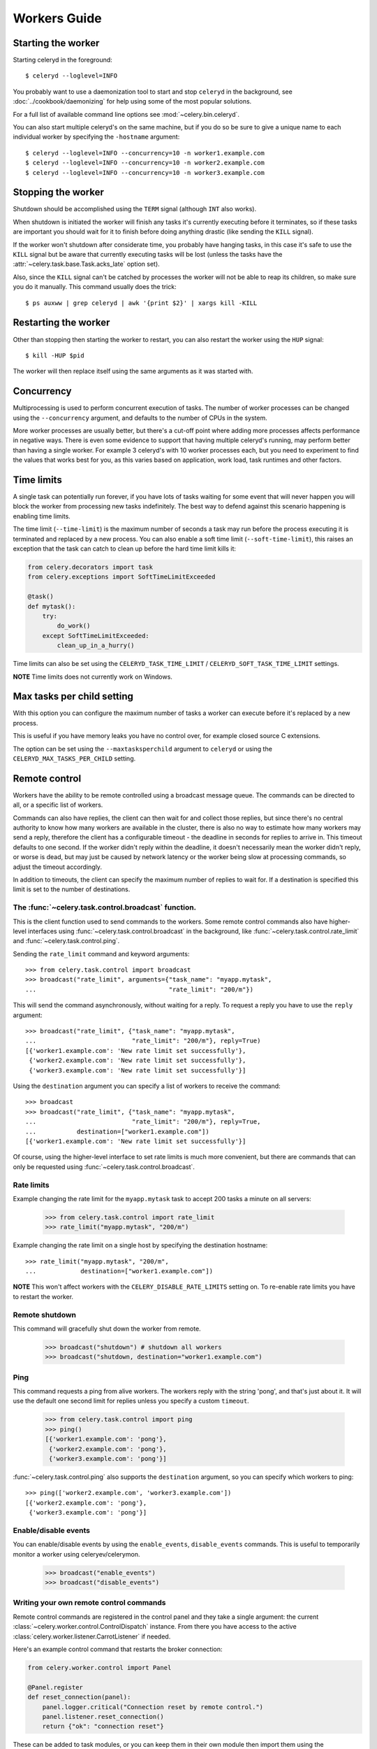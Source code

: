 ===============
 Workers Guide
===============

Starting the worker
===================

Starting celeryd in the foreground::

    $ celeryd --loglevel=INFO

You probably want to use a daemonization tool to start and stop
``celeryd`` in the background, see :doc:`../cookbook/daemonizing` for help using
some of the most popular solutions.

For a full list of available command line options see :mod:`~celery.bin.celeryd`.

You can also start multiple celeryd's on the same machine, but if you do so
be sure to give a unique name to each individual worker by specifying the
``-hostname`` argument::

    $ celeryd --loglevel=INFO --concurrency=10 -n worker1.example.com
    $ celeryd --loglevel=INFO --concurrency=10 -n worker2.example.com
    $ celeryd --loglevel=INFO --concurrency=10 -n worker3.example.com

Stopping the worker
===================

Shutdown should be accomplished using the ``TERM`` signal (although ``INT``
also works).

When shutdown is initiated the worker will finish any tasks it's currently
executing before it terminates, so if these tasks are important you should
wait for it to finish before doing anything drastic (like sending the ``KILL``
signal).

If the worker won't shutdown after considerate time, you probably have hanging
tasks, in this case it's safe to use the ``KILL`` signal but be aware that
currently executing tasks will be lost (unless the tasks have the
:attr:`~celery.task.base.Task.acks_late` option set).

Also, since the ``KILL`` signal can't be catched by processes the worker will
not be able to reap its children, so make sure you do it manually. This
command usually does the trick::

    $ ps auxww | grep celeryd | awk '{print $2}' | xargs kill -KILL

Restarting the worker
=====================

Other than stopping then starting the worker to restart, you can also
restart the worker using the ``HUP`` signal::

    $ kill -HUP $pid

The worker will then replace itself using the same arguments as it was
started with.

Concurrency
===========

Multiprocessing is used to perform concurrent execution of tasks. The number
of worker processes can be changed using the ``--concurrency`` argument, and
defaults to the number of CPUs in the system.

More worker processes are usually better, but there's a cut-off point where
adding more processes affects performance in negative ways.
There is even some evidence to support that having multiple celeryd's running,
may perform better than having a single worker. For example 3 celeryd's with
10 worker processes each, but you need to experiment to find the values that
works best for you, as this varies based on application, work load, task
runtimes and other factors.

Time limits
===========

A single task can potentially run forever, if you have lots of tasks
waiting for some event that will never happen you will block the worker
from processing new tasks indefinitely. The best way to defend against
this scenario happening is enabling time limits.

The time limit (``--time-limit``) is the maximum number of seconds a task
may run before the process executing it is terminated and replaced by a
new process. You can also enable a soft time limit (``--soft-time-limit``),
this raises an exception that the task can catch to clean up before the hard
time limit kills it:

.. code-block:: python

    from celery.decorators import task
    from celery.exceptions import SoftTimeLimitExceeded

    @task()
    def mytask():
        try:
            do_work()
        except SoftTimeLimitExceeded:
            clean_up_in_a_hurry()

Time limits can also be set using the ``CELERYD_TASK_TIME_LIMIT`` /
``CELERYD_SOFT_TASK_TIME_LIMIT`` settings.

**NOTE** Time limits does not currently work on Windows.


Max tasks per child setting
===========================

With this option you can configure the maximum number of tasks
a worker can execute before it's replaced by a new process.

This is useful if you have memory leaks you have no control over,
for example closed source C extensions.

The option can be set using the ``--maxtasksperchild`` argument
to ``celeryd`` or using the ``CELERYD_MAX_TASKS_PER_CHILD`` setting.

Remote control
==============

Workers have the ability to be remote controlled using a broadcast message
queue. The commands can be directed to all, or a specific list of workers.

Commands can also have replies, the client can then wait for and collect
those replies, but since there's no central authority to know how many
workers are available in the cluster, there is also no way to estimate
how many workers may send a reply, therefore the client has a configurable
timeout - the deadline in seconds for replies to arrive in. This timeout
defaults to one second. If the worker didn't reply within the deadline,
it doesn't necessarily mean the worker didn't reply, or worse is dead, but
may just be caused by network latency or the worker being slow at processing
commands, so adjust the timeout accordingly.

In addition to timeouts, the client can specify the maximum number
of replies to wait for. If a destination is specified this limit is set
to the number of destinations.

The :func:`~celery.task.control.broadcast` function.
----------------------------------------------------

This is the client function used to send commands to the workers.
Some remote control commands also have higher-level interfaces using
:func:`~celery.task.control.broadcast` in the background, like
:func:`~celery.task.control.rate_limit` and :func:`~celery.task.control.ping`.

Sending the ``rate_limit`` command and keyword arguments::

    >>> from celery.task.control import broadcast
    >>> broadcast("rate_limit", arguments={"task_name": "myapp.mytask",
    ...                                    "rate_limit": "200/m"})

This will send the command asynchronously, without waiting for a reply.
To request a reply you have to use the ``reply`` argument::

    >>> broadcast("rate_limit", {"task_name": "myapp.mytask",
    ...                          "rate_limit": "200/m"}, reply=True)
    [{'worker1.example.com': 'New rate limit set successfully'},
     {'worker2.example.com': 'New rate limit set successfully'},
     {'worker3.example.com': 'New rate limit set successfully'}]

Using the ``destination`` argument you can specify a list of workers
to receive the command::

    >>> broadcast
    >>> broadcast("rate_limit", {"task_name": "myapp.mytask",
    ...                          "rate_limit": "200/m"}, reply=True,
    ...           destination=["worker1.example.com"])
    [{'worker1.example.com': 'New rate limit set successfully'}]


Of course, using the higher-level interface to set rate limits is much
more convenient, but there are commands that can only be requested
using :func:`~celery.task.control.broadcast`.

Rate limits
-----------

Example changing the rate limit for the ``myapp.mytask`` task to accept
200 tasks a minute on all servers:

    >>> from celery.task.control import rate_limit
    >>> rate_limit("myapp.mytask", "200/m")

Example changing the rate limit on a single host by specifying the
destination hostname::

    >>> rate_limit("myapp.mytask", "200/m",
    ...            destination=["worker1.example.com"])

**NOTE** This won't affect workers with the ``CELERY_DISABLE_RATE_LIMITS``
setting on. To re-enable rate limits you have to restart the worker.


Remote shutdown
---------------

This command will gracefully shut down the worker from remote.

    >>> broadcast("shutdown") # shutdown all workers
    >>> broadcast("shutdown, destination="worker1.example.com")

Ping
----

This command requests a ping from alive workers.
The workers reply with the string 'pong', and that's just about it.
It will use the default one second limit for replies unless you specify
a custom ``timeout``.

    >>> from celery.task.control import ping
    >>> ping()
    [{'worker1.example.com': 'pong'},
     {'worker2.example.com': 'pong'},
     {'worker3.example.com': 'pong'}]

:func:`~celery.task.control.ping` also supports the ``destination`` argument,
so you can specify which workers to ping::

    >>> ping(['worker2.example.com', 'worker3.example.com'])
    [{'worker2.example.com': 'pong'},
     {'worker3.example.com': 'pong'}]

Enable/disable events
---------------------

You can enable/disable events by using the ``enable_events``,
``disable_events`` commands. This is useful to temporarily monitor
a worker using celeryev/celerymon.

    >>> broadcast("enable_events")
    >>> broadcast("disable_events")

Writing your own remote control commands
----------------------------------------

Remote control commands are registered in the control panel and
they take a single argument: the current
:class:`~celery.worker.control.ControlDispatch` instance.
From there you have access to the active
:class:`celery.worker.listener.CarrotListener` if needed.

Here's an example control command that restarts the broker connection:

.. code-block:: python

    from celery.worker.control import Panel

    @Panel.register
    def reset_connection(panel):
        panel.logger.critical("Connection reset by remote control.")
        panel.listener.reset_connection()
        return {"ok": "connection reset"}


These can be added to task modules, or you can keep them in their own module
then import them using the ``CELERY_IMPORTS`` setting::

    CELERY_IMPORTS = ("myapp.worker.control", )

Debugging
=========

Dump of registered tasks
------------------------

You can get a list of tasks registered in the worker using the
``dump_tasks`` remote control command::

    >>> broadcast("dump_tasks", reply=True)
    [{'worker1.example.com': ['celery.delete_expired_task_meta',
                              'celery.execute_remote',
                              'celery.map_async',
                              'celery.ping',
                              'celery.task.http.HttpDispatchTask',
                              'tasks.add',
                              'tasks.sleeptask']}]

Dump of scheduled (ETA) tasks
-----------------------------

You can get a list of tasks waiting to be scheduled by using
the ``dump_schedule`` remote control command.

    >>> broadcast("dump_schedule", reply=True)
    [{'worker1.example.com':
        ['0. 2010-06-07 09:07:52 pri0 <TaskRequest: {
            name:"tasks.sleeptask",
            id:"1a7980ea-8b19-413e-91d2-0b74f3844c4d",
            args:"[1]", kwargs:"{}"}>',
        '1. 2010-06-07 09:07:53 pri0 <TaskRequest: {
            name:"tasks.sleeptask",
            id:"49661b9a-aa22-4120-94b7-9ee8031d219d",
            args:"[2]",
            kwargs:"{}"}>',

The outputted fields are (in order): position, eta, priority, request.

Note that these are tasks with an eta/countdown argument, not periodic tasks.

Dump of reserved tasks
----------------------

Reserved tasks are tasks that has been received by the broker and is waiting
for immediate execution.

You can get a list of these using the ``dump_reserved`` remote control command.

    >>> broadcast("dump_reserved", reply=True)
    [{'worker1.example.com':
        ['<TaskRequest: {name:"tasks.sleeptask",
                         id:"32666e9b-809c-41fa-8e93-5ae0c80afbbf",
                         args:"(8,)", kwargs:"{}"}>']}]
